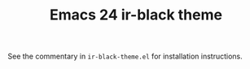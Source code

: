 #+TITLE:       Emacs 24 ir-black theme

See the commentary in =ir-black-theme.el= for installation instructions.
